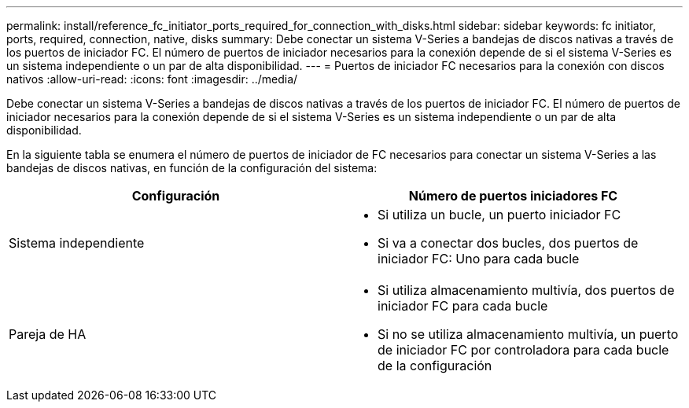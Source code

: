 ---
permalink: install/reference_fc_initiator_ports_required_for_connection_with_disks.html 
sidebar: sidebar 
keywords: fc initiator, ports, required, connection, native, disks 
summary: Debe conectar un sistema V-Series a bandejas de discos nativas a través de los puertos de iniciador FC. El número de puertos de iniciador necesarios para la conexión depende de si el sistema V-Series es un sistema independiente o un par de alta disponibilidad. 
---
= Puertos de iniciador FC necesarios para la conexión con discos nativos
:allow-uri-read: 
:icons: font
:imagesdir: ../media/


[role="lead"]
Debe conectar un sistema V-Series a bandejas de discos nativas a través de los puertos de iniciador FC. El número de puertos de iniciador necesarios para la conexión depende de si el sistema V-Series es un sistema independiente o un par de alta disponibilidad.

En la siguiente tabla se enumera el número de puertos de iniciador de FC necesarios para conectar un sistema V-Series a las bandejas de discos nativas, en función de la configuración del sistema:

|===
| Configuración | Número de puertos iniciadores FC 


 a| 
Sistema independiente
 a| 
* Si utiliza un bucle, un puerto iniciador FC
* Si va a conectar dos bucles, dos puertos de iniciador FC: Uno para cada bucle




 a| 
Pareja de HA
 a| 
* Si utiliza almacenamiento multivía, dos puertos de iniciador FC para cada bucle
* Si no se utiliza almacenamiento multivía, un puerto de iniciador FC por controladora para cada bucle de la configuración


|===